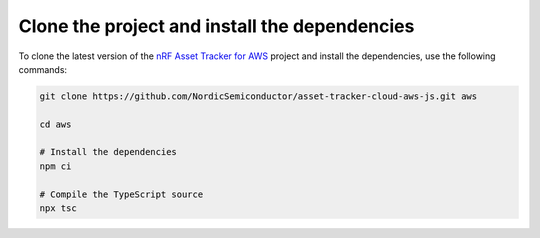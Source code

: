 .. _aws-getting-started-clone:

Clone the project and install the dependencies
##############################################

To clone the latest version of the `nRF Asset Tracker for AWS <https://github.com/NordicSemiconductor/asset-tracker-cloud-aws-js>`_ project and install the dependencies, use the following commands:

.. code-block:: bash

    git clone https://github.com/NordicSemiconductor/asset-tracker-cloud-aws-js.git aws
    
    cd aws 
    
    # Install the dependencies
    npm ci
    
    # Compile the TypeScript source
    npx tsc
